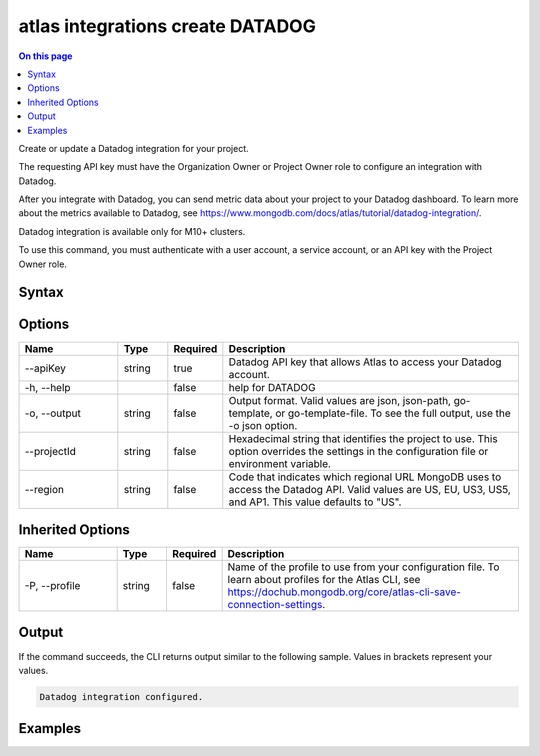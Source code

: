 .. _atlas-integrations-create-DATADOG:

=================================
atlas integrations create DATADOG
=================================

.. default-domain:: mongodb

.. contents:: On this page
   :local:
   :backlinks: none
   :depth: 1
   :class: singlecol

Create or update a Datadog integration for your project.

The requesting API key must have the Organization Owner or Project Owner role to configure an integration with Datadog.

After you integrate with Datadog, you can send metric data about your project to your Datadog dashboard. To learn more about the metrics available to Datadog, see https://www.mongodb.com/docs/atlas/tutorial/datadog-integration/.

Datadog integration is available only for M10+ clusters.

To use this command, you must authenticate with a user account, a service account, or an API key with the Project Owner role.

Syntax
------

.. code-block::
   :caption: Command Syntax

   atlas integrations create DATADOG [options]

.. Code end marker, please don't delete this comment

Options
-------

.. list-table::
   :header-rows: 1
   :widths: 20 10 10 60

   * - Name
     - Type
     - Required
     - Description
   * - --apiKey
     - string
     - true
     - Datadog API key that allows Atlas to access your Datadog account.
   * - -h, --help
     -
     - false
     - help for DATADOG
   * - -o, --output
     - string
     - false
     - Output format. Valid values are json, json-path, go-template, or go-template-file. To see the full output, use the -o json option.
   * - --projectId
     - string
     - false
     - Hexadecimal string that identifies the project to use. This option overrides the settings in the configuration file or environment variable.
   * - --region
     - string
     - false
     - Code that indicates which regional URL MongoDB uses to access the Datadog API. Valid values are US, EU, US3, US5, and AP1. This value defaults to "US".

Inherited Options
-----------------

.. list-table::
   :header-rows: 1
   :widths: 20 10 10 60

   * - Name
     - Type
     - Required
     - Description
   * - -P, --profile
     - string
     - false
     - Name of the profile to use from your configuration file. To learn about profiles for the Atlas CLI, see https://dochub.mongodb.org/core/atlas-cli-save-connection-settings.

Output
------

If the command succeeds, the CLI returns output similar to the following sample. Values in brackets represent your values.

.. code-block::

   Datadog integration configured.


Examples
--------

.. code-block::
   :copyable: false

   # Integrate Datadog with Atlas for the project with the ID 5e2211c17a3e5a48f5497de3:
   atlas integrations create DATADOG --apiKey a1a23bcdef45ghijk6789 --projectId 5e2211c17a3e5a48f5497de3 --output json

